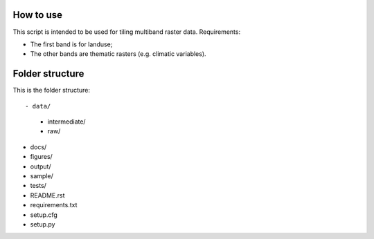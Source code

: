 How to use
===============

This script is intended to be used for tiling multiband raster data. Requirements:

* The first band is for landuse;
* The other bands are thematic rasters (e.g. climatic variables).

Folder structure
===============

This is the folder structure::

- data/
    + intermediate/
    + raw/
- docs/
- figures/
- output/
- sample/
- tests/
- README.rst 
- requirements.txt
- setup.cfg
- setup.py